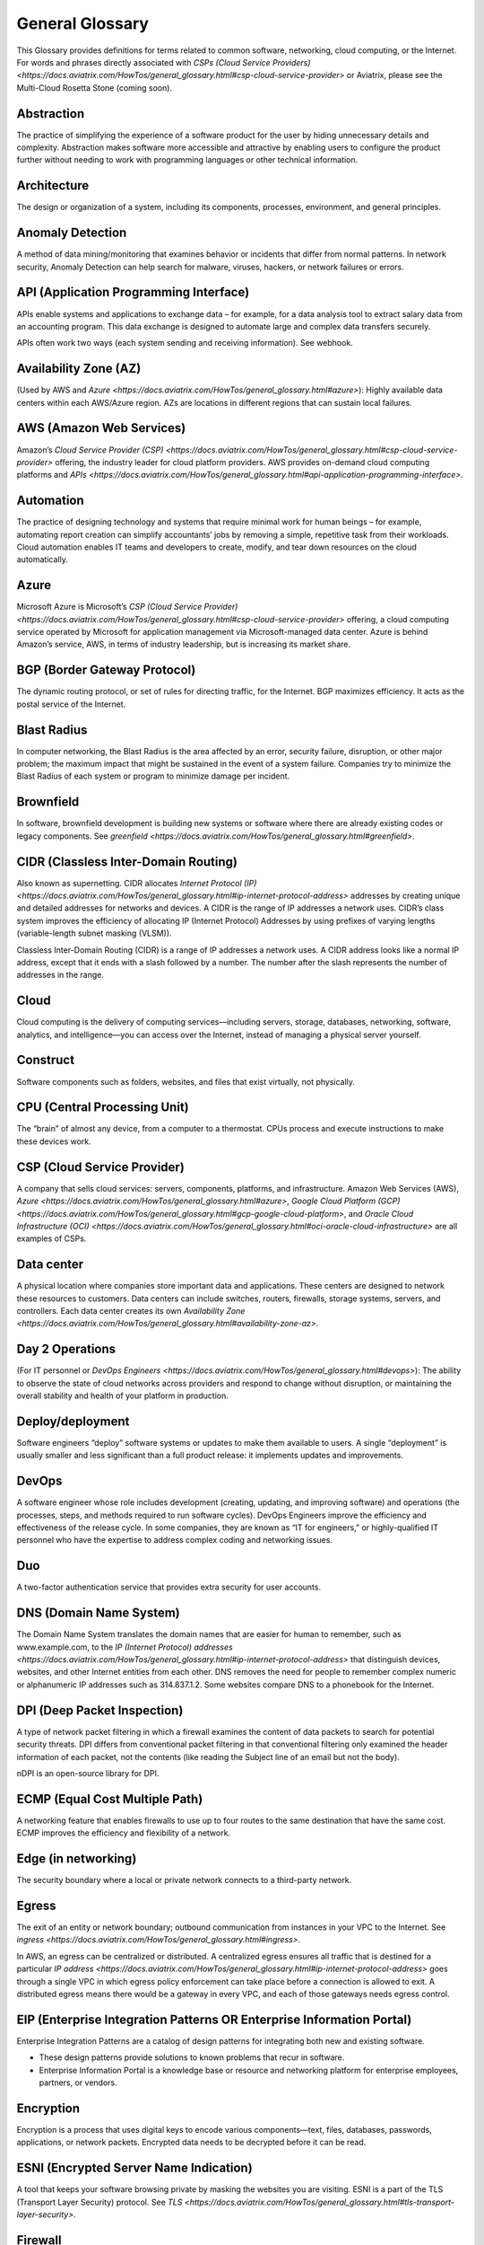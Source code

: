 .. meta::
   :description: Glossary of general cloud computing and networking terms
   :keywords: glossary, definitions, dictionary


=================
General Glossary
=================

This Glossary provides definitions for terms related to common software, networking, cloud computing, or the Internet. For words and phrases directly associated with `CSPs (Cloud Service Providers) <https://docs.aviatrix.com/HowTos/general_glossary.html#csp-cloud-service-provider>` or Aviatrix, please see the Multi-Cloud Rosetta Stone (coming soon).

Abstraction	
^^^^^^^^^^^^^^^^^^^^^

The practice of simplifying the experience of a software product for the user by hiding unnecessary details and complexity. Abstraction makes software more accessible and attractive by enabling users to configure the product further without needing to work with programming languages or other technical information.  

Architecture
^^^^^^^^^^^^^^^^^^^^^
	
The design or organization of a system, including its components, processes, environment, and general principles. 

Anomaly Detection	
^^^^^^^^^^^^^^^^^^^^^

A method of data mining/monitoring that examines behavior or incidents that differ from normal patterns. In network security, Anomaly Detection can help search for malware, viruses, hackers, or network failures or errors. 

API (Application Programming Interface)	
^^^^^^^^^^^^^^^^^^^^^^^^^^^^^^^^^^^^^^^^^^

APIs enable systems and applications to exchange data – for example, for a data analysis tool to extract salary data from an accounting program. This data exchange is designed to automate large and complex data transfers securely. 

APIs often work two ways (each system sending and receiving information). See webhook. 

Availability Zone (AZ)
^^^^^^^^^^^^^^^^^^^^^
	
(Used by AWS and `Azure <https://docs.aviatrix.com/HowTos/general_glossary.html#azure>`): Highly available data centers within each AWS/Azure region. AZs are locations in different regions that can sustain local failures.

AWS (Amazon Web Services)	
^^^^^^^^^^^^^^^^^^^^^^^^^

Amazon’s `Cloud Service Provider (CSP) <https://docs.aviatrix.com/HowTos/general_glossary.html#csp-cloud-service-provider>`  offering, the industry leader for cloud platform providers. AWS provides on-demand cloud computing platforms and `APIs <https://docs.aviatrix.com/HowTos/general_glossary.html#api-application-programming-interface>`.

Automation	
^^^^^^^^^^^^^^^^^^^^^

The practice of designing technology and systems that require minimal work for human beings – for example, automating report creation can simplify accountants’ jobs by removing a simple, repetitive task from their workloads.  Cloud automation enables IT teams and developers to create, modify, and tear down resources on the cloud automatically. 

Azure	
^^^^^^^^^^^^^^^^^^^^^

Microsoft Azure is Microsoft’s `CSP (Cloud Service Provider) <https://docs.aviatrix.com/HowTos/general_glossary.html#csp-cloud-service-provider>` offering, a cloud computing service operated by Microsoft for application management via Microsoft-managed data center. Azure is behind Amazon’s service, AWS, in terms of industry leadership, but is increasing its market share.

BGP (Border Gateway Protocol)
^^^^^^^^^^^^^^^^^^^^^^^^^^^
	
The dynamic routing protocol, or set of rules for directing traffic, for the Internet. BGP maximizes efficiency. It acts as the postal service of the Internet.

Blast Radius	
^^^^^^^^^^^^^^^^^^^^^

In computer networking, the Blast Radius is the area affected by an error, security failure, disruption, or other major problem; the maximum impact that might be sustained in the event of a system failure. Companies try to minimize the Blast Radius of each system or program to minimize damage per incident.  

Brownfield
^^^^^^^^^^^^^^^^^^^^^
	
In software, brownfield development is building new systems or software where there are already existing codes or legacy components. See `greenfield <https://docs.aviatrix.com/HowTos/general_glossary.html#greenfield>`.

CIDR (Classless Inter-Domain Routing)
^^^^^^^^^^^^^^^^^^^^^^^^^^^^^^^^^^^^^^^^^^
	
Also known as supernetting. CIDR allocates `Internet Protocol (IP) <https://docs.aviatrix.com/HowTos/general_glossary.html#ip-internet-protocol-address>` addresses by creating unique and detailed addresses for networks and devices. A CIDR is the range of IP addresses a network uses. CIDR’s class system improves the efficiency of allocating IP (Internet Protocol) Addresses by using prefixes of varying lengths (variable-length subnet masking (VLSM)).

Classless Inter-Domain Routing (CIDR) is a range of IP addresses a network uses. A CIDR address looks like a normal IP address, except that it ends with a slash followed by a number. The number after the slash represents the number of addresses in the range.

Cloud
^^^^^^^^^^^^^^^^^^^^^
	
Cloud computing is the delivery of computing services—including servers, storage, databases, networking, software, analytics, and intelligence—you can access over the Internet, instead of managing a physical server yourself.

Construct	
^^^^^^^^^^^^^^^^^^^^^

Software components such as folders, websites, and files that exist virtually, not physically.  

CPU (Central Processing Unit)	
^^^^^^^^^^^^^^^^^^^^^^^^^^^^^^

The “brain” of almost any device, from a computer to a thermostat. CPUs process and execute instructions to make these devices work. 

CSP (Cloud Service Provider)	
^^^^^^^^^^^^^^^^^^^^^^^^^^^^^^^^^^^^^^^^^^

A company that sells cloud services: servers, components, platforms, and infrastructure. Amazon Web Services (AWS), `Azure <https://docs.aviatrix.com/HowTos/general_glossary.html#azure>`, `Google Cloud Platform (GCP) <https://docs.aviatrix.com/HowTos/general_glossary.html#gcp-google-cloud-platform>`, and `Oracle Cloud Infrastructure (OCI) <https://docs.aviatrix.com/HowTos/general_glossary.html#oci-oracle-cloud-infrastructure>` are all examples of CSPs.

Data center
^^^^^^^^^^^^^^^^^^^^^
	
A physical location where companies store important data and applications. These centers are designed to network these resources to customers. Data centers can include switches, routers, firewalls, storage systems, servers, and controllers. Each data center creates its own `Availability Zone <https://docs.aviatrix.com/HowTos/general_glossary.html#availability-zone-az>`.

Day 2 Operations	
^^^^^^^^^^^^^^^^^^^^^

(For IT personnel or `DevOps Engineers <https://docs.aviatrix.com/HowTos/general_glossary.html#devops>`): The ability to observe the state of cloud networks across providers and respond to change without disruption, or maintaining the overall stability and health of your platform in production.

Deploy/deployment	
^^^^^^^^^^^^^^^^^^^^^

Software engineers “deploy” software systems or updates to make them available to users. A single “deployment” is usually smaller and less significant than a full product release: it implements updates and improvements. 

DevOps	
^^^^^^^^^^^^^^^^^^^^^

A software engineer whose role includes development (creating, updating, and improving software) and operations (the processes, steps, and methods required to run software cycles). DevOps Engineers improve the efficiency and effectiveness of the release cycle. In some companies, they are known as “IT for engineers,” or highly-qualified IT personnel who have the expertise to address complex coding and networking issues.  

Duo
^^^^^^^^^^^^^^^^^^^^^

A two-factor authentication service that provides extra security for user accounts.

DNS (Domain Name System)
^^^^^^^^^^^^^^^^^^^^^^^^^^^^^^^^^^^^^^^^^^
	
The Domain Name System translates the domain names that are easier for human to remember, such as www.example.com, to the `IP (Internet Protocol) addresses <https://docs.aviatrix.com/HowTos/general_glossary.html#ip-internet-protocol-address>` that distinguish devices, websites, and other Internet entities from each other. DNS removes the need for people to remember complex numeric or alphanumeric IP addresses such as 314.837.1.2. Some websites compare DNS to a phonebook for the Internet. 

DPI (Deep Packet Inspection)	
^^^^^^^^^^^^^^^^^^^^^^^^^^^^^^^^^^^^^^^^^^

A type of network packet filtering in which a firewall examines the content of data packets to search for potential security threats. DPI differs from conventional packet filtering in that conventional filtering only examined the header information of each packet, not the contents (like reading the Subject line of an email but not the body).

nDPI is an open-source library for DPI.   

ECMP (Equal Cost Multiple Path)
^^^^^^^^^^^^^^^^^^^^^^^^^^^^^^^^^^^^^^^^^^
	
A networking feature that enables firewalls to use up to four routes to the same destination that have the same cost. ECMP improves the efficiency and flexibility of a network. 

Edge (in networking)
^^^^^^^^^^^^^^^^^^^^^
	
The security boundary where a local or private network connects to a third-party network. 

Egress
^^^^^^^^^^^^^^^^^^^^^

The exit of an entity or network boundary; outbound communication from instances in your VPC to the Internet. See `ingress <https://docs.aviatrix.com/HowTos/general_glossary.html#ingress>`. 

In AWS, an egress can be centralized or distributed. A centralized egress ensures all traffic that is destined for a particular `IP address <https://docs.aviatrix.com/HowTos/general_glossary.html#ip-internet-protocol-address>` goes through a single VPC in which egress policy enforcement can take place before a connection is allowed to exit. A distributed egress means there would be a gateway in every VPC, and each of those gateways needs egress control.

EIP (Enterprise Integration Patterns OR Enterprise Information Portal)	
^^^^^^^^^^^^^^^^^^^^^^^^^^^^^^^^^^^^^^^^^^^^^^^^^^^^^^^^^^^^^^^
Enterprise Integration Patterns are a catalog of design patterns for integrating both new and existing software.
 
* These design patterns provide solutions to known problems that recur in software.
* Enterprise Information Portal is a knowledge base or resource and networking platform for enterprise employees, partners, or vendors.

Encryption
^^^^^^^^^^^^^^^^^^^^^

Encryption is a process that uses digital keys to encode various components—text, files, databases, passwords, applications, or network packets. Encrypted data needs to be decrypted before it can be read. 

ESNI (Encrypted Server Name Indication)	
^^^^^^^^^^^^^^^^^^^^^^^^^^^^^^^^^^^^^^^^^^

A tool that keeps your software browsing private by masking the websites you are visiting. ESNI is a part of the TLS (Transport Layer Security) protocol. See `TLS <https://docs.aviatrix.com/HowTos/general_glossary.html#tls-transport-layer-security>`.

Firewall	
^^^^^^^^^^^^^^^^^^^^^

A hardware or software device that acts as a wall or barrier between an internal network (such as a personal home’s system) and the Internet. Firewalls examine traffic in and out of the system and determine whether to allow it or not. More sophisticated firewalls examine the traffic and its source to detect malware, viruses, hackers, or unsafe destinations. 

There are four types of firewalls:

* Stateless – A stateless firewall examines the header of each data packet, the destination address, and the source to determine whether to let traffic through via preset rules.
* Stateful – A stateful firewall closely examines all data packets and their characteristics to determine whether to let traffic through.
* Next-generation (Next-gen or NG) – A next-generation firewall uses the scrutiny of a stateful firewall with additional features such as integrated intrusion prevention, leveraging threat intelligence feeds, advanced malware detection, and application and user control.
* L4-Layer – Works at the transport level and examines traffic without inspecting or decrypting data packets.
* L7-Layer – Works at the application level and examines the contents of traffic.

Full Mesh	
^^^^^^^^^^

A type of networking design in which each node in the system has a circuit that connects it to every other node. While full mesh does make multiple redundant connections, this design keeps traffic going even if one node fails. 

Full-mesh design is useful in systems which are intransitive: A connects to B and B connects to C, but A cannot interact with C. 

FQDN (Fully Qualified Domain Name)	
^^^^^^^^^^^^^^^^^^^^^^^^^^^^^^^^^^^^^^^^^^

The full domain name for a website, including the hostname, second-level domain name and TLD (Top-Level Domain) name, separated with periods and ending with a period, such as www.aviatrix.com.  

FTP (File Transfer Protocol)
^^^^^^^^^^^^^^^^^^^^^^^^^^^^^^^^^^^^^^^^^^
	
The protocol, set of rules, or language that computers on a network use to transfer files. In FTP, files are transferred through an FTP server or site.

Gateway (in cloud networking)
^^^^^^^^^^^^^^^^^^^^^^^^^^^^^^^^^^^^^^^^^^

A hardware or software appliance that acts as a bridge or tunnel between local networks and cloud networks. A gateway connects and translates between these systems to enable them to communicate. 

GCP (Google Cloud Platform)	
^^^^^^^^^^^^^^^^^^^^^^^^^^^^^^^^^^^^^^^^^^

Google’s cloud computing service platform, a competitor of Amazon Web Services (AWS), `Microsoft Azure <https://docs.aviatrix.com/HowTos/general_glossary.html#azure>`, `Oracle Cloud Infrastructure (OCI) <https://docs.aviatrix.com/HowTos/general_glossary.html#oci-oracle-cloud-infrastructure>`, and other platforms.

GRE (Generic Routing Encapsulation)	
^^^^^^^^^^^^^^^^^^^^^^^^^^^^^^^^^^^^^^^^^^

A tunneling protocol that enables data packets that are incompatible with the protocols of a network to travel through the network. GRE enables these data packets to travel through the network by encapsulating them in protocols that do fit the network’s settings. GRE is an alternative to `IPSec tunneling <https://docs.aviatrix.com/HowTos/general_glossary.html#ipsec-internal-protocol-security>`. 

Greenfield	
^^^^^^^^^^^^^^^^^^^^^

In software, greenfield development is building new, with no pre-existing structures or code. See `brownfield <https://docs.aviatrix.com/HowTos/general_glossary.html#brownfield>`.

HA (High Availability)
^^^^^^^^^^^^^^^^^^^^^

A network, server array, or other system designed to provide uninterrupted service by managing service failures and planned downtime. 

Hub and Spoke Distribution Model	
^^^^^^^^^^^^^^^^^^^^^^^^^^^^^^^^^^^^^^^^^^

A network distribution model shaped like a hub with spokes, like a bicycle wheel. This topology includes a hub or central network zone that manages ingress and egress (entrances and exits) between spokes, on-premise networks, and the Internet. 

A Hub and Spoke Distribution Model can help companies save costs, but it does have a risk: if the hub fails, so does the entire system.

IaaS (Infrastructure as a Service)	
^^^^^^^^^^^^^^^^^^^^^^^^^^^^^^^^^^^^^^^^^^

A cloud computing service that includes compute, storage, and networking services that customers can access. Users can rent virtual machines of different configurations, on demand, for the time required. IaaS is often on-demand and pay-as-you-go. IaaS is one of the cloud computing service types along with `PaaS (Platform as a Service) <https://docs.aviatrix.com/HowTos/general_glossary.html#paas-platform-as-a-service>` and `SaaS (Software as a Service) <https://docs.aviatrix.com/HowTos/general_glossary.html#saas-software-as-a-service>`. 

IAM (Identity and Access Management)	
^^^^^^^^^^^^^^^^^^^^^^^^^^^^^^^^^^^^^^^^^^

Processes, policy, and technologies to help manage digital identities. IAM frameworks enable IT personnel to make sure users in their organizations can safely and securely access systems and data they should be able to access and unauthorized users cannot access the system.

ICMP (Internet Control Message Protocol)
^^^^^^^^^^^^^^^^^^^^^^^^^^^^^^^^^^^^^^^^^^

Network devices such as routers uses this protocol to communicate problems with data transmission ― whether data travels fast enough in a network.

IDA (Intrusion Detection System)	
^^^^^^^^^^^^^^^^^^^^^^^^^^^^^^^^^^^^^^^^^^

A system that monitors a network for suspicious activity or malware. 

IDaaS (Identity as a Service)	
^^^^^^^^^^^^^^^^^^^^^^^^^^^^^^^^^^^^^^^^^^

A subscription service for `IAM (Identity and Access Management) <https://docs.aviatrix.com/HowTos/general_glossary.html#iam-identity-and-access-management>`. IDaaS helps ensure that authorized users can access systems while still keeping those systems secure. Okta and OneLogin are examples of IDaaS companies.  

In-Band Management	
^^^^^^^^^^^^^^^^^^^^^

In-Band Management is the ability to administer a network via the LAN. See `Out of Band (OOB) <https://docs.aviatrix.com/HowTos/general_glossary.html#oob-out-of-band>`.

Infrastructure	
^^^^^^^^^^^^^^^^^^^^^

The components or assets that make up a system. Architecture is the actual design of the system.

Ingress	
^^^^^^^^^^^^^^^^^^^^^

Traffic that enters a network. See `egress <https://docs.aviatrix.com/HowTos/general_glossary.html#egress>`. Firewalls examine ingress traffic for potential malware or other unauthorized access. A firewall permits instances to receive traffic from the Internet or specified IPv4/IPV6 `CIDR <https://docs.aviatrix.com/HowTos/general_glossary.html#cidr-classless-inter-domain-routing>` ranges.

Investment Cost (in cloud networking)	
^^^^^^^^^^^^^^^^^^^^^^^^^^^^^^^^^^^^^^^^^^

The time, expertise, opportunity cost, and engineering effort required to adopt cloud.

IOS (iPhone Operating System)	
^^^^^^^^^^^^^^^^^^^^^^^^^^^^^^^^^^^^^^^^^^

The operating system for Apple devices such as the iPhone and Apple TV. 

IoT (Internet of Things)	
^^^^^^^^^^^^^^^^^^^^^

Physical objects or “things” that have software and other technology that connects them to the Internet. Internet of Things (IoT) connects and manages billions of devices.

IP (Internet Protocol) Address	
^^^^^^^^^^^^^^^^^^^^^^^^^^^^^^^^^^^^^^^^^^

A numeric or alphanumeric address assigned to every device connected to the Internet, from smartphones to computers. See `CIDR <https://docs.aviatrix.com/HowTos/general_glossary.html#cidr-classless-inter-domain-routing>` to learn about how IP addresses are allocated or DNS to learn more about how IP addresses are translated to more-memorable domain names. 

As the Internet grows bigger and more and more devices, systems, and machines become a part of it, more versions of assigning IP addresses appear. The Internet Engineering Task Force (IETF) created the sixth version, IPv6, in 1998.

IP can be used with several transport protocols, including `TCP <https://docs.aviatrix.com/HowTos/general_glossary.html#tcp-transmission-control-protocol>` and `UDP <https://docs.aviatrix.com/HowTos/general_glossary.html#udp-user-datagram-protocol>`.

IPS (Intrusion Prevention System)	
^^^^^^^^^^^^^^^^^^^^^^^^^^^^^^^^^^^^^^^^^^

A network security tool that blocks, reports, or blocks threats or intruders in a system.

IPsec (Internal Protocol Security)	
^^^^^^^^^^^^^^^^^^^^^^^^^^^^^^^^^^^^^^^^^^

A set of security protocols for `IP (Internet Protocol) <https://docs.aviatrix.com/HowTos/general_glossary.html#ip-internet-protocol-address>` networks that are used together to set up encrypted connections between devices.

LAN (Local Area Network)	
^^^^^^^^^^^^^^^^^^^^^^^

A group of two or more connected computers in one small geographic area, usually within the same building or campus. LANs can be connected across larger distances by `WANs (Wide Area Networks) <https://docs.aviatrix.com/HowTos/general_glossary.html#wan-wide-area-network>`.

Latency	
^^^^^^^^^^^^^^^^^^^^^

The time it takes for a data packet to transfer across a network. Network administrators and IT personnel try to minimize latency as much as possible.

LDAP (Lightweight Direct Access Protocol)	
^^^^^^^^^^^^^^^^^^^^^^^^^^^^^^^^^^^^^^^^^^

A standard communications protocol used to read and write data to and from an Active Directory.

Line rate Gbps	
^^^^^^^^^^^^^^^^^^^^^

The speed at which your router communicates with equipment at the other end of the line, measured in gigabytes per second. 

MCNA (Multi-Cloud Networking Architecture)	
^^^^^^^^^^^^^^^^^^^^^^^^^^^^^^^^^^^^^^^^^^

Architecture that stores and supports multiple cloud computing and storage systems, both public (like `Amazon Web Services (AWS) <https://aws.amazon.com/free/?trk=fce796e8-4ceb-48e0-9767-89f7873fac3d&sc_channel=ps&sc_campaign=acquisition&sc_medium=ACQ-P|PS-GO|Brand|Desktop|SU|Core-Main|Core|US|EN|Text&s_kwcid=AL!4422!3!423740514695!e!!g!!amazon%20web%20services&ef_id=CjwKCAiAyPyQBhB6EiwAFUuakhrje2kPR-HnjqbEQ4hlh7IkPdr0wVwk0IV3BD5LYqeumvQ32lNmMhoCYMAQAvD_BwE:G:s&s_kwcid=AL!4422!3!423740514695!e!!g!!amazon%20web%20services&all-free-tier.sort-by=item.additionalFields.SortRank&all-free-tier.sort-order=asc&awsf.Free%20Tier%20Types=*all&awsf.Free%20Tier%20Categories=*all>`) and private. Multi-Cloud Networking Architecture gives companies greater security, flexibility, and opportunity to use multiple cloud systems instead of being dependent on one or trying to manage data and users across multiple separate systems.

Multi-Cloud Agility
^^^^^^^^^^^^^^^^^^^^^

The ability to treat the many network capabilities provided by `Cloud Service Providers (CSPs) <https://docs.aviatrix.com/HowTos/general_glossary.html#csp-cloud-service-provider>` as one. A `Multi-Cloud Networking <https://docs.aviatrix.com/HowTos/general_glossary.html#mcna-multi-cloud-networking-architecture>` solution achieves agility when it replaces the unique language of each individual cloud with more general terminology.

MFA (Multi-Factor Authentication)	
^^^^^^^^^^^^^^^^^^^^^^^^^^^^^^^^^^^^^^^^^^

An identification method that requires users to provide at least two “factors” (such as a username & password and a phone number) to log into a system or account. MFA increases the overall security of a system. See `IAM <https://docs.aviatrix.com/HowTos/general_glossary.html#iam-identity-and-access-management>`. 

NAT (Network Address Translation)	
^^^^^^^^^^^^^^^^^^^^^^^^^^^^^^^^^^^^^^^^^^

A security process that enables a local or private network to connect to the Internet but prevents Internet entities from connecting with the local network.

* NAT translates the IP addresses of the local network to their `IP (Internet Protocol) addresses <https://docs.aviatrix.com/HowTos/general_glossary.html#ip-internet-protocol-address>` that enable them to connect with resources on the Internet. 
* NAT can also mask a group of resources in the private network behind a single IP address so they cannot be distinguished from each other, providing extra security. This second function is sometimes called “NAT-ing” or “natting.” 

See `SNAT <https://docs.aviatrix.com/HowTos/general_glossary.html#snat-source-network-address-translation>`.

NACL (Networking and Cryptography Library OR Network Access Control List)	
^^^^^^^^^^^^^^^^^^^^^^^^^^^^^^^^^^^^^^^^^^^^^^^^^^^^^^^^^^^^^^^

The acronym NACL has two possible meanings in networking software: 

#. NaCL (“salt”) is a software library of resources for building cryptographic tools. 
#. NACL (Network Access Control List) is part of the security layer for AWS (Amazon Web Services). This NACL is a layer of security that acts as a firewall for controlling traffic in and out of a subnet.
Native (in software)	Software or data formats designed to run on a specific operating system, such as an iPhone or Android. Companies have to decide whether to build native apps and software for each platform (which are more expensive to create and maintain) or use cross-platform software (which is easier to create and maintain but may not have the same quality or speed in each platform).

Network	
^^^^^^^^^^^^^^^^^^^^^

A collection of connected devices and software than share data. The biggest network is the Internet itself.

Network Ossification	
^^^^^^^^^^^^^^^^^^^^^

The danger of assuming that something in software, networking, or the Internet in general cannot change because it has not changed. For example, in the Y2K scare of the 1990s, engineers worried that the Internet would stop working when the date change from “19__” to “20__.” Ossification prevents software from upgrading, adapting, or improving over time.

Network Visibility	
^^^^^^^^^^^^^^^^^^^^^

A holistic view of Cloud Network assets and Key Performance Indicators (KPIs) or important metrics. Network visibility technology provides deep insights into everything within and moving through customer’s enterprise network.

NLB (Network Load Balancing)	
^^^^^^^^^^^^^^^^^^^^^^^^^^^^^^^^^^^^^^^^^^

A technique that shares a resource over multiple network channels to divide a sending payload over components or segments. There are two types of Load Balancing: Layer 4 or Layer 7.

On-prem or on-premise	
^^^^^^^^^^^^^^^^^^^^^

Software that is deployed or delivered on-premise: the servers, network connections, and other components are on the company’s property. Off-promise software such as cloud networking software can be accessed remotely. 

On-premise software gives companies complete control over their software resources, but they are far more expensive to maintain. 

OCI (Oracle Cloud Infrastructure)	
^^^^^^^^^^^^^^^^^^^^^^^^^^^^^^^^^^^^^^^^^^

Oracle’s CSP (Cloud Service Provider) offering. Oracle is behind AWS, `Azure <https://docs.aviatrix.com/HowTos/general_glossary.html#azure>`, and `GCP <https://docs.aviatrix.com/HowTos/general_glossary.html#gcp-google-cloud-platform>` in the market.

OOB (Out of Band)	
^^^^^^^^^^^^^^^^^^^^^

Activity outside a defined telecommunications frequency band, or, metaphorically, outside some other kind of activity. OOB provides a secure dedicated alternate access method into an IT network infrastructure to administer connected devices and IT assets without using the corporate `LAN <https://docs.aviatrix.com/HowTos/general_glossary.html#lan-local-area-network>`. See `In-Band Management <https://docs.aviatrix.com/HowTos/general_glossary.html#in-band-management>`.

PaaS (Platform as a Service)	
^^^^^^^^^^^^^^^^^^^^^^^^^^^^^^^^^^^^^^^^^^

One of the options for cloud computing services. With PaaS, the company owns the applications and data but pays for the use of servers from a cloud services provider. See `IaaS <https://docs.aviatrix.com/HowTos/general_glossary.html#iaas-infrastructure-as-a-service>` and `SaaS <https://docs.aviatrix.com/HowTos/general_glossary.html#saas-software-as-a-service>`.

PBR (Policy-Based Routing)	
^^^^^^^^^^^^^^^^^^^^^^^^^^^^^^^^^^^^^^^^^^

A technique used in computer networks for forwarding and routing data according to pre-written policies or filter. PBR improves the efficiency of a network.

Peering	
^^^^^^^^^^^^^^^^^^^^^

The process of free data sharing between two providers, services, or other Internet entities. Peering is one option other than transit or customer network traffic, where one network pays for access. 

Ping	
^^^^^^^^^^^^^^^^^^^^^

Ping is a program that helps you test the connectivity and speed between `IP (Internet Protocol) <https://docs.aviatrix.com/HowTos/general_glossary.html#ip-internet-protocol-address>`-networked devices, such as your computer and the Internet. You can “ping” a website or device to test the latency or speed of the connection. 

Protocol	
^^^^^^^^^^^^^^^^^^^^^

A set of rules for formatting and processing data in networking.  Protocols enable computers to communicate with one another.

Router	
^^^^^^^^^^^^^^^^^^^^^

A hardware or software device that connects a local network to the Internet. Routers can combine the functions of hubs, modems, or switches.  

Route/Routing Table
^^^^^^^^^^^^^^^^^^^^^

In computer networking, a routing table is a data file often formatted as a table. A routing table contains a set of rules that determines where data packets from an `Internet Protocol (IP) address <https://docs.aviatrix.com/HowTos/general_glossary.html#ip-internet-protocol-address>` should be routed.  

SaaS (Software as a Service)	
^^^^^^^^^^^^^^^^^^^^^^^^^^^^^^^^^^^^^^^^^^

One of the cloud computing service offerings. In SaaS, a company pays another company for use of a software service. SaaS vendors own the servers, applications, and data. See `IaaS <https://docs.aviatrix.com/HowTos/general_glossary.html#iaas-infrastructure-as-a-service>` and `PaaS <https://docs.aviatrix.com/HowTos/general_glossary.html#paas-platform-as-a-service>`. 

SAML (Security Assertion Markup Language)
^^^^^^^^^^^^^^^^^^^^^^^^^^^^^^^^^^^^^^^^^^

SAML enables SSO (Single Sign-On), which enables a user to access multiple web applications using a single set of login credentials. SAML exchanges information between an identity provider (idP) who verifies the user’s identity, and each web application they can access. See `SSO <https://docs.aviatrix.com/HowTos/general_glossary.html#sso-single-sign-on>`. 

SD-WAN (Software-Defined Wide Area Network)
^^^^^^^^^^^^^^^^^^^^^^^^^^^^^^^^^^^^^^^^

(Software-defined `Wide Area Network <https://docs.aviatrix.com/HowTos/general_glossary.html#wan-wide-area-network>`) A software-defined wide area network (SD-WAN) connects local area networks (LANs) across large distances using controlling software that works with a variety of networking hardware.= and it is more flexible WAN architecture that can take advantage of multiple hardware platforms and connectivity option. See `LAN (Local Area Network) <https://docs.aviatrix.com/HowTos/general_glossary.html#lan-local-area-network>`. 

Segmentation	
^^^^^^^^^^^^^^^^^^^^^

A method of structuring software architecture that separates certain subnets into mini-networks that work independently of each other. Segmentation is important for performance, monitoring, and security. 

Single pane of glass	
^^^^^^^^^^^^^^^^^^^^^

A software term that refers to a management tool that creates a single, unified view out of multiple data sources or interfaces. A single pane of glass gives you a comprehensive view and ability to manage complex and multi-layered systems. 

SNAT (Source Network Address Translation)	
^^^^^^^^^^^^^^^^^^^^^^^^^^^^^^^^^^^^^^^^^^

A networking feature that translates a virtual machine's private `IP <https://docs.aviatrix.com/HowTos/general_glossary.html#ip-internet-protocol-address>` into Load Balancer's public IP address. SNAT helps keep the private network secure. See `NAT <https://docs.aviatrix.com/HowTos/general_glossary.html#nat-network-address-translation>`.

SNI (Server Name Indication)	
^^^^^^^^^^^^^^^^^^^^^^^^^^^^^^^^^^^^^^^^^^

An extension of the `TLS (Transport Layer Security) <https://docs.aviatrix.com/HowTos/general_glossary.html#tls-transport-layer-security>` protocol that helps clients reach the correct website. SNI allows the server to safely host multiple TLS Certificates for multiple sites, all under a single `IP address <https://docs.aviatrix.com/HowTos/general_glossary.html#ip-internet-protocol-address>`.

SSH (Secure Shell or Secure Socket Shell)	
^^^^^^^^^^^^^^^^^^^^^^^^^^^^^^^^^^^^^^^^^^

A method for secure remote login from one computer to another.

SSL (Secure Sockets Layer)	
^^^^^^^^^^^^^^^^^^^^^^^^^^^^^^^^^^^^^^^^^^

A protocol that provides privacy, authentication, and integrity to Internet communications. SSL eventually evolved into `Transport Layer Security (TLS) <https://docs.aviatrix.com/HowTos/general_glossary.html#tls-transport-layer-security>`.  

SSO (Single Sign-On)	
^^^^^^^^^^^^^^^^^^^^^

Single Sign-On, a method of access and authentication which enables one user to access multiple web applications through one set of login credentials. SSO is a compromise between security (ensuring that both the user’s profile and each web account is password-protected) and ease-of-use (removing the requirement for users to memorize dozens of individual usernames and passwords).

Subnet	
^^^^^^^^^^^^^^^^^^^^^

A division of an `Internet Protocol (IP) <https://docs.aviatrix.com/HowTos/general_glossary.html#ip-internet-protocol-address>` network into segments. Dividing networks into subnets helps each smaller network run more efficiently and be more secure. The simplest subnet is a point-to-point subnet which connects two devices. 

Suricata	
^^^^^^^^^^^^^^^^^^^^^

The leading open-source threat detection engine. Suricata combines Intrusion Detection (IDS), `Intrusion Prevention (IPS) <https://docs.aviatrix.com/HowTos/general_glossary.html#ips-intrusion-prevention-system>`, and other tools to prevent attacks. 

Terminate	
^^^^^^^^^^^^^^^^^^^^^

In networking, to “terminate” can mean to end or break a connection or to provide an endpoint for the connection.

Terraform	
^^^^^^^^^^^^^^^^^^^^^

An Infrastructure as Code (IaC) tool that enables you to build, maintain, change, and replicate infrastructure.  

Turn-key	
^^^^^^^^^

A type of computer system that is full set up and ready to use. A user should be able to metaphorically turn a key to start using the system’s hardware and software. 

TCP (Transmission Control Protocol)	
^^^^^^^^^^^^^^^^^^^^^^^^^^^^^^^^^^^^^^^^^^

A standard for establishing and continuing network conversations or data exchanges between applications. TCP works with Internet Protocol (IP). See `Internet Protocol (IP) Address <https://docs.aviatrix.com/HowTos/general_glossary.html#ip-internet-protocol-address>`. 

TLS (Transport Layer Security)	
^^^^^^^^^^^^^^^^^^^^^^^^^^^^^^^^^^^^^^^^^^

A cryptographic protocol that provides end-to-end security for exchanging data over the Internet. TLS is the successor to `SSL <https://docs.aviatrix.com/HowTos/general_glossary.html#ssl-secure-sockets-layer>`. 

UDP (User Datagram Protocol)
^^^^^^^^^^^^^^^^^^^^^^^^^^^^^^^^^^^^^^^^^^

A communications protocol that helps minimize latency (the time it takes to exchange data) and secure connections between Internet applications. UDP is a very common protocol for voice and video traffic.

Velocity	
^^^^^^^^^^^^^^^^^^^^^

Rate of innovation and ability to deliver new products to market.

VM (Virtual Machine)	
^^^^^^^^^^^^^^^^^^^^^

A computer resource with its own operating system and functions that can run alongside similar resources (other Virtual Machines) on the same physical host machine. Computer networks connect Virtual Machines to other devices and Internet resources.

VPN (Virtual Private Network)	
^^^^^^^^^^^^^^^^^^^^^^^^^^^^^^^^^^^^^^^^^^

A network that creates a secure connection between multiple devices and the Internet using encryption. Companies will often have their own VPNs that act as sheltered spaces for their employees and contractors to work in. See `VPN Tunnel <https://docs.aviatrix.com/HowTos/general_glossary.html#vpn-virtual-private-network-tunnel>`.

VPN (Virtual Private Network) Tunnel	
^^^^^^^^^^^^^^^^^^^^^^^^^^^^^^^^^^^^^^^^^^

An encrypted link between your personal device(s) such as laptops or phones and an outside network. VPN Tunnels are secure connections. See `VPN <https://docs.aviatrix.com/HowTos/general_glossary.html#vpn-virtual-private-network>`.

Walled garden	
^^^^^^^^^^^^^^^^^^^^^

A software construct (such as a suite) which provides its services only for its own users. AWS is an example of a walled garden service: you must subscribe in order to use its resources.

WAN (Wide Area Network)	
^^^^^^^^^^^^^^^^^^^^^^^^^^^^^^^^^^^^^^^^^^

A network that connects devices and resources over a large geographic area. A WAN can connect multiple `LANs (Local Area Networks) <https://docs.aviatrix.com/HowTos/general_glossary.html#lan-local-area-network`. Note that now, Aviatrix uses the term “CloudN” instead of “CloudWAN.”

Webhook	
^^^^^^^^^^^^^^

A lightweight API (Application Program Interface) that enables a one-way connection to share data. See `API <https://docs.aviatrix.com/HowTos/general_glossary.html#api-application-programming-interface>`. 

Zero Trust Model	
^^^^^^^^^^^^^^^^^^^^^

A security framework that assumes there is no traditional network edge and requires all users to be authenticated and validated to enter a system. “Zero trust” means that this framework does not assume any user or application is automatically trustworthy.

ZTP (Zero-Touch Provisioning)	
^^^^^^^^^^^^^^^^^^^^^^^^^^^^^^^^^^^^^^^^^^

ZTP automates repetitive tasks, reduce human touch points, reduce errors and scale the deployment process to any size. ZTP can be found in switches, wireless access points, (`SD-WAN <https://docs.aviatrix.com/HowTos/general_glossary.html#sd-wan>`) routers, NFV (Network Functions Virtualization) platform, and firewalls.

.. disqus::
